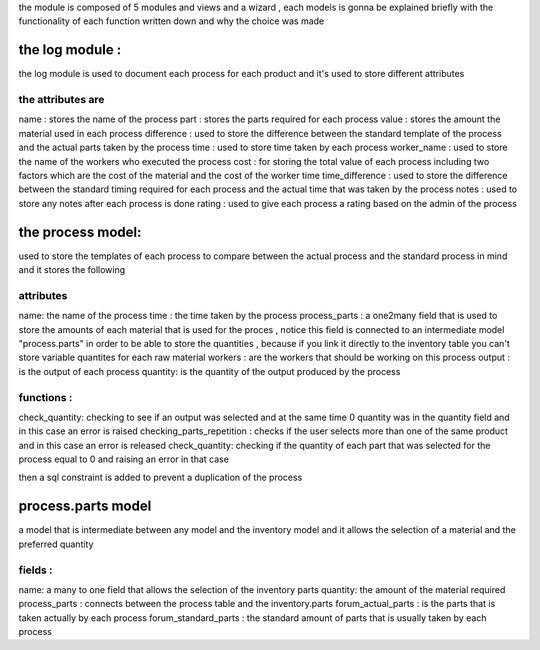 the module is composed of 5 modules and views and a wizard , each models is gonna be explained briefly with
the functionality of each function written down and why the choice was made

the log module :
==============================

the log module is used to document each process for each product and it's used to store different attributes

the attributes are
--------------------------

name : stores the name of the process
part : stores the parts required for each process
value : stores the amount the material used in each process
difference : used to store the difference between the standard template of the process and the actual parts
taken by the process
time : used to store time taken by each process
worker_name : used to store the name of the workers who executed the process
cost : for storing the total value of each process including two factors which are the cost of the material
and the cost of the worker time
time_difference : used to store the difference between the standard timing required for each process and the
actual time that was taken by the process
notes : used to store any notes after each process is done
rating : used to give each process a rating based on the admin of the process

the process model:
==============================

used to store the templates of each process to compare between the actual process and the standard process
in mind and it stores the following

attributes
------------

name: the name of the process
time : the time taken by the process
process_parts : a one2many field that is used to store the amounts of each material that is used for the proces
, notice this field is connected to an intermediate model "process.parts" in order to be able to store the
quantities , because if you link it directly to the inventory table you can't store variable quantites for
each raw material
workers : are the workers that should be working on this process
output : is the output of each process
quantity: is the quantity of the output produced by the process

functions :
--------------

check_quantity: checking to see if an output was selected and at the same time 0 quantity was in the quantity
field and in this case an error is raised
checking_parts_repetition : checks if the user selects more than one of the same product and in this case an
error is released
check_quantity: checking if the quantity of each part that was selected for the process equal to 0  and raising
an error in that case

then a sql constraint is added to prevent a duplication of the process

process.parts model
=======================

a model that is intermediate between any model and the inventory model and it allows the selection of a material
and the preferred quantity

fields :
----------

name: a many to one field that allows the selection of the inventory parts
quantity: the amount of the material required
process_parts : connects between the process table and the inventory.parts
forum_actual_parts : is the parts that is taken actually by each process
forum_standard_parts : the standard amount of parts that is usually taken by each process